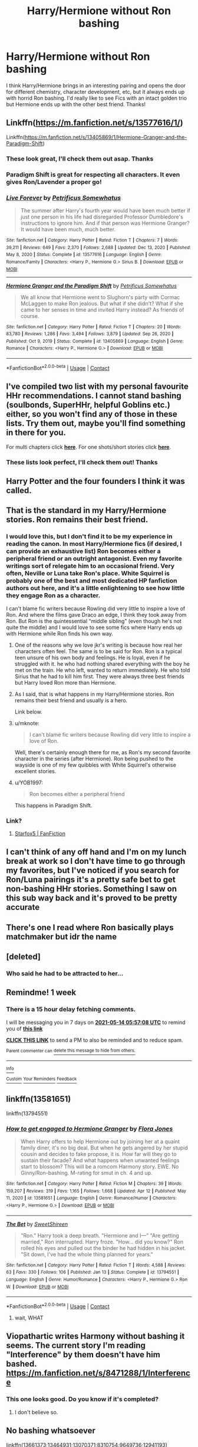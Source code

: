 #+TITLE: Harry/Hermione without Ron bashing

* Harry/Hermione without Ron bashing
:PROPERTIES:
:Author: lulushcaanteater
:Score: 166
:DateUnix: 1620358544.0
:DateShort: 2021-May-07
:FlairText: Request
:END:
I think Harry/Hermione brings in an interesting pairing and opens the door for different chemistry, character development, etc, but it always ends up with horrid Ron bashing. I'd really like to see Fics with an intact golden trio but Hermione ends up with the other best friend. Thanks!


** Linkffn([[https://m.fanfiction.net/s/13577616/1/]])

Linkffn([[https://m.fanfiction.net/s/13405869/1/Hermione-Granger-and-the-Paradigm-Shift]])
:PROPERTIES:
:Author: ElaineofAstolat
:Score: 18
:DateUnix: 1620362060.0
:DateShort: 2021-May-07
:END:

*** These look great, I'll check them out asap. Thanks
:PROPERTIES:
:Author: lulushcaanteater
:Score: 4
:DateUnix: 1620363455.0
:DateShort: 2021-May-07
:END:


*** Paradigm Shift is great for respecting all characters. It even gives Ron/Lavender a proper go!
:PROPERTIES:
:Author: thrawnca
:Score: 5
:DateUnix: 1620375659.0
:DateShort: 2021-May-07
:END:


*** [[https://www.fanfiction.net/s/13577616/1/][*/Live Forever/*]] by [[https://www.fanfiction.net/u/11491751/Petrificus-Somewhatus][/Petrificus Somewhatus/]]

#+begin_quote
  The summer after Harry's fourth year would have been much better if just one person in his life had disregarded Professor Dumbledore's instructions to ignore him. And if that person was Hermione Granger? It would have been much, much better.
#+end_quote

^{/Site/:} ^{fanfiction.net} ^{*|*} ^{/Category/:} ^{Harry} ^{Potter} ^{*|*} ^{/Rated/:} ^{Fiction} ^{T} ^{*|*} ^{/Chapters/:} ^{7} ^{*|*} ^{/Words/:} ^{39,211} ^{*|*} ^{/Reviews/:} ^{649} ^{*|*} ^{/Favs/:} ^{2,370} ^{*|*} ^{/Follows/:} ^{2,688} ^{*|*} ^{/Updated/:} ^{Dec} ^{13,} ^{2020} ^{*|*} ^{/Published/:} ^{May} ^{8,} ^{2020} ^{*|*} ^{/Status/:} ^{Complete} ^{*|*} ^{/id/:} ^{13577616} ^{*|*} ^{/Language/:} ^{English} ^{*|*} ^{/Genre/:} ^{Romance/Family} ^{*|*} ^{/Characters/:} ^{<Harry} ^{P.,} ^{Hermione} ^{G.>} ^{Sirius} ^{B.} ^{*|*} ^{/Download/:} ^{[[http://www.ff2ebook.com/old/ffn-bot/index.php?id=13577616&source=ff&filetype=epub][EPUB]]} ^{or} ^{[[http://www.ff2ebook.com/old/ffn-bot/index.php?id=13577616&source=ff&filetype=mobi][MOBI]]}

--------------

[[https://www.fanfiction.net/s/13405869/1/][*/Hermione Granger and the Paradigm Shift/*]] by [[https://www.fanfiction.net/u/11491751/Petrificus-Somewhatus][/Petrificus Somewhatus/]]

#+begin_quote
  We all know that Hermione went to Slughorn's party with Cormac McLaggen to make Ron jealous. But what if she didn't? What if she came to her senses in time and invited Harry instead? As friends of course.
#+end_quote

^{/Site/:} ^{fanfiction.net} ^{*|*} ^{/Category/:} ^{Harry} ^{Potter} ^{*|*} ^{/Rated/:} ^{Fiction} ^{T} ^{*|*} ^{/Chapters/:} ^{20} ^{*|*} ^{/Words/:} ^{83,780} ^{*|*} ^{/Reviews/:} ^{1,286} ^{*|*} ^{/Favs/:} ^{3,494} ^{*|*} ^{/Follows/:} ^{3,879} ^{*|*} ^{/Updated/:} ^{Sep} ^{26,} ^{2020} ^{*|*} ^{/Published/:} ^{Oct} ^{9,} ^{2019} ^{*|*} ^{/Status/:} ^{Complete} ^{*|*} ^{/id/:} ^{13405869} ^{*|*} ^{/Language/:} ^{English} ^{*|*} ^{/Genre/:} ^{Romance} ^{*|*} ^{/Characters/:} ^{<Harry} ^{P.,} ^{Hermione} ^{G.>} ^{*|*} ^{/Download/:} ^{[[http://www.ff2ebook.com/old/ffn-bot/index.php?id=13405869&source=ff&filetype=epub][EPUB]]} ^{or} ^{[[http://www.ff2ebook.com/old/ffn-bot/index.php?id=13405869&source=ff&filetype=mobi][MOBI]]}

--------------

*FanfictionBot*^{2.0.0-beta} | [[https://github.com/FanfictionBot/reddit-ffn-bot/wiki/Usage][Usage]] | [[https://www.reddit.com/message/compose?to=tusing][Contact]]
:PROPERTIES:
:Author: FanfictionBot
:Score: 9
:DateUnix: 1620362083.0
:DateShort: 2021-May-07
:END:


** I've compiled two list with my personal favourite HHr recommendations. I cannot stand bashing (soulbonds, SuperHHr, helpful Goblins etc.) either, so you won't find any of those in these lists. Try them out, maybe you'll find something in there for you.

For multi chapters click [[https://docs.google.com/document/d/1juV1sSMBpPdab-FgoAntz4XxOOg8gpM5nL-GZlrjrHo/edit?usp=sharing][*here*]]. For one shots/short stories click [[https://docs.google.com/document/d/11EkWs8qXJPU_if2D2Cn9yRnCAjqUsf5p-lE_Y_GXUIc/edit?usp=sharing][*here*]].
:PROPERTIES:
:Author: darkus1414
:Score: 17
:DateUnix: 1620370795.0
:DateShort: 2021-May-07
:END:

*** These lists look perfect, I'll check them out! Thanks
:PROPERTIES:
:Author: lulushcaanteater
:Score: 3
:DateUnix: 1620371262.0
:DateShort: 2021-May-07
:END:


** Harry Potter and the four founders I think it was called.
:PROPERTIES:
:Author: FireflyArc
:Score: 10
:DateUnix: 1620361659.0
:DateShort: 2021-May-07
:END:


** That is the standard in my Harry/Hermione stories. Ron remains their best friend.
:PROPERTIES:
:Author: Starfox5
:Score: 42
:DateUnix: 1620362523.0
:DateShort: 2021-May-07
:END:

*** I would love this, but I don't find it to be my experience in reading the canon. In most Harry/Hermione fics (if desired, I can provide an exhaustive list) Ron becomes either a peripheral friend or an outright antagonist. Even my favorite writings sort of relegate him to an occasional friend. Very often, Neville or Luna take Ron's place. White Squirrel is probably one of the best and most dedicated HP fanfiction authors out here, and it's a little enlightening to see how little they engage Ron as a character.

I can't blame fic writers because Rowling did very little to inspire a love of Ron. And where the films gave Draco an edge, I think they took away from Ron. But Ron is the quintessential “middle sibling” (even though he's not quite the middle) and I would love to see some fics where Harry ends up with Hermione while Ron finds his own way.
:PROPERTIES:
:Author: trouble_tree
:Score: 24
:DateUnix: 1620365777.0
:DateShort: 2021-May-07
:END:

**** One of the reasons why we love jkr's writing is because how real her characters often feel. The same is to be said for Ron. Ron is a typical teen unsure of his own body and feelings. He is loyal, even if he struggled with it. he who had nothing shared everything with the boy he met on the train. He who left, wanted to return immediately. He who told Sirius that he had to kill him first. They were always three best friends but Harry loved Ron more than Hermione.
:PROPERTIES:
:Author: textposts_only
:Score: 10
:DateUnix: 1620377456.0
:DateShort: 2021-May-07
:END:


**** As I said, that is what happens in my Harry/Hermione stories. Ron remains their best friend and usually is a hero.

Link below.
:PROPERTIES:
:Author: Starfox5
:Score: 9
:DateUnix: 1620374199.0
:DateShort: 2021-May-07
:END:


**** u/mknote:
#+begin_quote
  I can't blame fic writers because Rowling did very little to inspire a love of Ron.
#+end_quote

Well, there's certainly enough there for me, as Ron's my second favorite character in the series (after Hermione). Ron being pushed to the wayside is one of my few quibbles with White Squirrel's otherwise excellent stories.
:PROPERTIES:
:Author: mknote
:Score: 2
:DateUnix: 1620426272.0
:DateShort: 2021-May-08
:END:


**** u/YOB1997:
#+begin_quote
  Ron becomes either a peripheral friend
#+end_quote

This happens in Paradigm Shift.
:PROPERTIES:
:Author: YOB1997
:Score: 1
:DateUnix: 1620394729.0
:DateShort: 2021-May-07
:END:


*** Link?
:PROPERTIES:
:Author: gnitiwrdrawkcab
:Score: 3
:DateUnix: 1620366972.0
:DateShort: 2021-May-07
:END:

**** [[https://www.fanfiction.net/u/2548648/Starfox5][Starfox5 | FanFiction]]
:PROPERTIES:
:Author: iapplexmax
:Score: 8
:DateUnix: 1620369847.0
:DateShort: 2021-May-07
:END:


** I can't think of any off hand and I'm on my lunch break at work so I don't have time to go through my favorites, but I've noticed if you search for Ron/Luna pairings it's a pretty safe bet to get non-bashing HHr stories. Something I saw on this sub way back and it's proved to be pretty accurate
:PROPERTIES:
:Author: Impulse92
:Score: 21
:DateUnix: 1620365602.0
:DateShort: 2021-May-07
:END:


** There's one I read where Ron basically plays matchmaker but idr the name
:PROPERTIES:
:Author: GravityMyGuy
:Score: 2
:DateUnix: 1620366125.0
:DateShort: 2021-May-07
:END:


** [deleted]
:PROPERTIES:
:Score: 1
:DateUnix: 1620363185.0
:DateShort: 2021-May-07
:END:

*** Who said he had to be attracted to her...
:PROPERTIES:
:Author: lulushcaanteater
:Score: 3
:DateUnix: 1620363497.0
:DateShort: 2021-May-07
:END:


** Remindme! 1 week
:PROPERTIES:
:Author: SugondeseAmbassador
:Score: 1
:DateUnix: 1620367028.0
:DateShort: 2021-May-07
:END:

*** There is a 15 hour delay fetching comments.

I will be messaging you in 7 days on [[http://www.wolframalpha.com/input/?i=2021-05-14%2005:57:08%20UTC%20To%20Local%20Time][*2021-05-14 05:57:08 UTC*]] to remind you of [[https://www.reddit.com/r/HPfanfiction/comments/n6pe6h/harryhermione_without_ron_bashing/gx8scpi/?context=3][*this link*]]

[[https://www.reddit.com/message/compose/?to=RemindMeBot&subject=Reminder&message=%5Bhttps%3A%2F%2Fwww.reddit.com%2Fr%2FHPfanfiction%2Fcomments%2Fn6pe6h%2Fharryhermione_without_ron_bashing%2Fgx8scpi%2F%5D%0A%0ARemindMe%21%202021-05-14%2005%3A57%3A08%20UTC][*CLICK THIS LINK*]] to send a PM to also be reminded and to reduce spam.

^{Parent commenter can} [[https://www.reddit.com/message/compose/?to=RemindMeBot&subject=Delete%20Comment&message=Delete%21%20n6pe6h][^{delete this message to hide from others.}]]

--------------

[[https://www.reddit.com/r/RemindMeBot/comments/e1bko7/remindmebot_info_v21/][^{Info}]]

[[https://www.reddit.com/message/compose/?to=RemindMeBot&subject=Reminder&message=%5BLink%20or%20message%20inside%20square%20brackets%5D%0A%0ARemindMe%21%20Time%20period%20here][^{Custom}]]
[[https://www.reddit.com/message/compose/?to=RemindMeBot&subject=List%20Of%20Reminders&message=MyReminders%21][^{Your Reminders}]]
[[https://www.reddit.com/message/compose/?to=Watchful1&subject=RemindMeBot%20Feedback][^{Feedback}]]
:PROPERTIES:
:Author: RemindMeBot
:Score: 1
:DateUnix: 1620422356.0
:DateShort: 2021-May-08
:END:


** linkffn(13581651)

linkffn(13794551)
:PROPERTIES:
:Author: u-useless
:Score: 1
:DateUnix: 1620369665.0
:DateShort: 2021-May-07
:END:

*** [[https://www.fanfiction.net/s/13581651/1/][*/How to get engaged to Hermione Granger/*]] by [[https://www.fanfiction.net/u/2496479/Flora-Jones][/Flora Jones/]]

#+begin_quote
  When Harry offers to help Hermione out by joining her at a quaint family diner, it's no big deal. But when he gets angered by her stupid cousin and decides to fake propose, it is. How far will they go to sustain their facade? And what happens when unwanted feelings start to blossom? This will be a romcom Harmony story. EWE. No Ginny/Ron-bashing. M-rating for smut in ch. 4 and up.
#+end_quote

^{/Site/:} ^{fanfiction.net} ^{*|*} ^{/Category/:} ^{Harry} ^{Potter} ^{*|*} ^{/Rated/:} ^{Fiction} ^{M} ^{*|*} ^{/Chapters/:} ^{39} ^{*|*} ^{/Words/:} ^{159,207} ^{*|*} ^{/Reviews/:} ^{319} ^{*|*} ^{/Favs/:} ^{1,165} ^{*|*} ^{/Follows/:} ^{1,668} ^{*|*} ^{/Updated/:} ^{Apr} ^{12} ^{*|*} ^{/Published/:} ^{May} ^{11,} ^{2020} ^{*|*} ^{/id/:} ^{13581651} ^{*|*} ^{/Language/:} ^{English} ^{*|*} ^{/Genre/:} ^{Romance/Humor} ^{*|*} ^{/Characters/:} ^{<Harry} ^{P.,} ^{Hermione} ^{G.>} ^{*|*} ^{/Download/:} ^{[[http://www.ff2ebook.com/old/ffn-bot/index.php?id=13581651&source=ff&filetype=epub][EPUB]]} ^{or} ^{[[http://www.ff2ebook.com/old/ffn-bot/index.php?id=13581651&source=ff&filetype=mobi][MOBI]]}

--------------

[[https://www.fanfiction.net/s/13794551/1/][*/The Bet/*]] by [[https://www.fanfiction.net/u/3714792/SweetShireen][/SweetShireen/]]

#+begin_quote
  "Ron." Harry took a deep breath. "Hermione and I---" "Are getting married," Ron interrupted. Harry froze. "How... did you know?" Ron rolled his eyes and pulled out the binder he had hidden in his jacket. "Sit down, I've had the whole thing planned for years."
#+end_quote

^{/Site/:} ^{fanfiction.net} ^{*|*} ^{/Category/:} ^{Harry} ^{Potter} ^{*|*} ^{/Rated/:} ^{Fiction} ^{T} ^{*|*} ^{/Words/:} ^{4,588} ^{*|*} ^{/Reviews/:} ^{63} ^{*|*} ^{/Favs/:} ^{330} ^{*|*} ^{/Follows/:} ^{106} ^{*|*} ^{/Published/:} ^{Jan} ^{13} ^{*|*} ^{/Status/:} ^{Complete} ^{*|*} ^{/id/:} ^{13794551} ^{*|*} ^{/Language/:} ^{English} ^{*|*} ^{/Genre/:} ^{Humor/Romance} ^{*|*} ^{/Characters/:} ^{<Harry} ^{P.,} ^{Hermione} ^{G.>} ^{Ron} ^{W.} ^{*|*} ^{/Download/:} ^{[[http://www.ff2ebook.com/old/ffn-bot/index.php?id=13794551&source=ff&filetype=epub][EPUB]]} ^{or} ^{[[http://www.ff2ebook.com/old/ffn-bot/index.php?id=13794551&source=ff&filetype=mobi][MOBI]]}

--------------

*FanfictionBot*^{2.0.0-beta} | [[https://github.com/FanfictionBot/reddit-ffn-bot/wiki/Usage][Usage]] | [[https://www.reddit.com/message/compose?to=tusing][Contact]]
:PROPERTIES:
:Author: FanfictionBot
:Score: 7
:DateUnix: 1620369686.0
:DateShort: 2021-May-07
:END:

**** wait, WHAT
:PROPERTIES:
:Author: LAZARfoos
:Score: 1
:DateUnix: 1620751229.0
:DateShort: 2021-May-11
:END:


** Viopathartic writes Harmony without bashing it seems. The current story I'm reading "Interference" by them doesn't have him bashed. [[https://m.fanfiction.net/s/8471288/1/Interference]]
:PROPERTIES:
:Author: SwishWishes
:Score: 1
:DateUnix: 1620380622.0
:DateShort: 2021-May-07
:END:

*** This one looks good. Do you know if it's completed?
:PROPERTIES:
:Author: lulushcaanteater
:Score: 1
:DateUnix: 1620397418.0
:DateShort: 2021-May-07
:END:

**** I don't believe so.
:PROPERTIES:
:Author: SwishWishes
:Score: 1
:DateUnix: 1620397521.0
:DateShort: 2021-May-07
:END:


** No bashing whatsoever

linkffn(13661373;13464931;13070371;8310754;9649736;12941193)
:PROPERTIES:
:Author: Whats_Up_Doc1
:Score: 1
:DateUnix: 1620397224.0
:DateShort: 2021-May-07
:END:

*** [[https://www.fanfiction.net/s/13661373/1/][*/Sing a Requiem/*]] by [[https://www.fanfiction.net/u/6820579/continuedinterests][/continuedinterests/]]

#+begin_quote
  Harry is a Horcrux, isn't he? Don't be silly. What a strange thought to have. Anyway. Anyway. During 6th year, Hermione has a realization that Harry is a Horcrux while doing some homework in the library. Things spiral out from there.
#+end_quote

^{/Site/:} ^{fanfiction.net} ^{*|*} ^{/Category/:} ^{Harry} ^{Potter} ^{*|*} ^{/Rated/:} ^{Fiction} ^{T} ^{*|*} ^{/Chapters/:} ^{23} ^{*|*} ^{/Words/:} ^{74,764} ^{*|*} ^{/Reviews/:} ^{172} ^{*|*} ^{/Favs/:} ^{308} ^{*|*} ^{/Follows/:} ^{364} ^{*|*} ^{/Updated/:} ^{Nov} ^{2,} ^{2020} ^{*|*} ^{/Published/:} ^{Aug} ^{3,} ^{2020} ^{*|*} ^{/Status/:} ^{Complete} ^{*|*} ^{/id/:} ^{13661373} ^{*|*} ^{/Language/:} ^{English} ^{*|*} ^{/Genre/:} ^{Friendship/Romance} ^{*|*} ^{/Characters/:} ^{<Harry} ^{P.,} ^{Hermione} ^{G.>} ^{Ron} ^{W.} ^{*|*} ^{/Download/:} ^{[[http://www.ff2ebook.com/old/ffn-bot/index.php?id=13661373&source=ff&filetype=epub][EPUB]]} ^{or} ^{[[http://www.ff2ebook.com/old/ffn-bot/index.php?id=13661373&source=ff&filetype=mobi][MOBI]]}

--------------

[[https://www.fanfiction.net/s/13464931/1/][*/If You Get There Before I Do/*]] by [[https://www.fanfiction.net/u/6820579/continuedinterests][/continuedinterests/]]

#+begin_quote
  Just what the world needs, another Harry and Hermione fall in love in The Tent fic! Hopefully, however, in this one we'll see natural progression, a lot of heart, and no bashing.
#+end_quote

^{/Site/:} ^{fanfiction.net} ^{*|*} ^{/Category/:} ^{Harry} ^{Potter} ^{*|*} ^{/Rated/:} ^{Fiction} ^{T} ^{*|*} ^{/Chapters/:} ^{12} ^{*|*} ^{/Words/:} ^{52,332} ^{*|*} ^{/Reviews/:} ^{138} ^{*|*} ^{/Favs/:} ^{322} ^{*|*} ^{/Follows/:} ^{308} ^{*|*} ^{/Updated/:} ^{Apr} ^{4,} ^{2020} ^{*|*} ^{/Published/:} ^{Dec} ^{30,} ^{2019} ^{*|*} ^{/Status/:} ^{Complete} ^{*|*} ^{/id/:} ^{13464931} ^{*|*} ^{/Language/:} ^{English} ^{*|*} ^{/Genre/:} ^{Friendship/Romance} ^{*|*} ^{/Characters/:} ^{Harry} ^{P.,} ^{Hermione} ^{G.} ^{*|*} ^{/Download/:} ^{[[http://www.ff2ebook.com/old/ffn-bot/index.php?id=13464931&source=ff&filetype=epub][EPUB]]} ^{or} ^{[[http://www.ff2ebook.com/old/ffn-bot/index.php?id=13464931&source=ff&filetype=mobi][MOBI]]}

--------------

[[https://www.fanfiction.net/s/13070371/1/][*/In Plain Sight/*]] by [[https://www.fanfiction.net/u/6392196/RiverWriter][/RiverWriter/]]

#+begin_quote
  Hermione is on holiday celebrating her best friend's birthday. It was just supposed to be a fun week away, but an alcohol fueled confession has her reconsidering what's been right in front of her since she was eleven years old.
#+end_quote

^{/Site/:} ^{fanfiction.net} ^{*|*} ^{/Category/:} ^{Harry} ^{Potter} ^{*|*} ^{/Rated/:} ^{Fiction} ^{M} ^{*|*} ^{/Chapters/:} ^{4} ^{*|*} ^{/Words/:} ^{28,258} ^{*|*} ^{/Reviews/:} ^{242} ^{*|*} ^{/Favs/:} ^{1,121} ^{*|*} ^{/Follows/:} ^{554} ^{*|*} ^{/Updated/:} ^{Jan} ^{2,} ^{2019} ^{*|*} ^{/Published/:} ^{Sep} ^{20,} ^{2018} ^{*|*} ^{/Status/:} ^{Complete} ^{*|*} ^{/id/:} ^{13070371} ^{*|*} ^{/Language/:} ^{English} ^{*|*} ^{/Genre/:} ^{Romance} ^{*|*} ^{/Characters/:} ^{<Harry} ^{P.,} ^{Hermione} ^{G.>} ^{*|*} ^{/Download/:} ^{[[http://www.ff2ebook.com/old/ffn-bot/index.php?id=13070371&source=ff&filetype=epub][EPUB]]} ^{or} ^{[[http://www.ff2ebook.com/old/ffn-bot/index.php?id=13070371&source=ff&filetype=mobi][MOBI]]}

--------------

[[https://www.fanfiction.net/s/8310754/1/][*/Time Heals/*]] by [[https://www.fanfiction.net/u/991887/anthfan][/anthfan/]]

#+begin_quote
  Hermione deals with the ramifications of her scar in the year following the final battle
#+end_quote

^{/Site/:} ^{fanfiction.net} ^{*|*} ^{/Category/:} ^{Harry} ^{Potter} ^{*|*} ^{/Rated/:} ^{Fiction} ^{T} ^{*|*} ^{/Chapters/:} ^{4} ^{*|*} ^{/Words/:} ^{21,280} ^{*|*} ^{/Reviews/:} ^{77} ^{*|*} ^{/Favs/:} ^{419} ^{*|*} ^{/Follows/:} ^{107} ^{*|*} ^{/Updated/:} ^{Jul} ^{15,} ^{2012} ^{*|*} ^{/Published/:} ^{Jul} ^{12,} ^{2012} ^{*|*} ^{/Status/:} ^{Complete} ^{*|*} ^{/id/:} ^{8310754} ^{*|*} ^{/Language/:} ^{English} ^{*|*} ^{/Genre/:} ^{Angst/Drama} ^{*|*} ^{/Characters/:} ^{Harry} ^{P.,} ^{Hermione} ^{G.} ^{*|*} ^{/Download/:} ^{[[http://www.ff2ebook.com/old/ffn-bot/index.php?id=8310754&source=ff&filetype=epub][EPUB]]} ^{or} ^{[[http://www.ff2ebook.com/old/ffn-bot/index.php?id=8310754&source=ff&filetype=mobi][MOBI]]}

--------------

[[https://www.fanfiction.net/s/9649736/1/][*/Thresholds/*]] by [[https://www.fanfiction.net/u/2918348/Stanrick][/Stanrick/]]

#+begin_quote
  Most people tend to assume they'll wake up exactly where they fall asleep, and usually they have good reason to do so. For someone, however, even that simple certainty stops being a given one strange night, when quite surprisingly he does in fact not wake up where he fell asleep. And that is only the beginning of what will be one most unusual week in the life of Harry Potter.
#+end_quote

^{/Site/:} ^{fanfiction.net} ^{*|*} ^{/Category/:} ^{Harry} ^{Potter} ^{*|*} ^{/Rated/:} ^{Fiction} ^{T} ^{*|*} ^{/Chapters/:} ^{10} ^{*|*} ^{/Words/:} ^{86,184} ^{*|*} ^{/Reviews/:} ^{433} ^{*|*} ^{/Favs/:} ^{1,586} ^{*|*} ^{/Follows/:} ^{572} ^{*|*} ^{/Updated/:} ^{Sep} ^{10,} ^{2013} ^{*|*} ^{/Published/:} ^{Sep} ^{1,} ^{2013} ^{*|*} ^{/Status/:} ^{Complete} ^{*|*} ^{/id/:} ^{9649736} ^{*|*} ^{/Language/:} ^{English} ^{*|*} ^{/Genre/:} ^{Romance/Humor} ^{*|*} ^{/Characters/:} ^{<Harry} ^{P.,} ^{Hermione} ^{G.>} ^{Ron} ^{W.} ^{*|*} ^{/Download/:} ^{[[http://www.ff2ebook.com/old/ffn-bot/index.php?id=9649736&source=ff&filetype=epub][EPUB]]} ^{or} ^{[[http://www.ff2ebook.com/old/ffn-bot/index.php?id=9649736&source=ff&filetype=mobi][MOBI]]}

--------------

[[https://www.fanfiction.net/s/12941193/1/][*/Years From Now/*]] by [[https://www.fanfiction.net/u/72819/AngelinaWeasley1][/AngelinaWeasley1/]]

#+begin_quote
  Hermione is the most important person in Harry's life and he is ready to take the next step with her, but he was not anticipating all of the tiny steps along the way.
#+end_quote

^{/Site/:} ^{fanfiction.net} ^{*|*} ^{/Category/:} ^{Harry} ^{Potter} ^{*|*} ^{/Rated/:} ^{Fiction} ^{M} ^{*|*} ^{/Chapters/:} ^{28} ^{*|*} ^{/Words/:} ^{165,560} ^{*|*} ^{/Reviews/:} ^{106} ^{*|*} ^{/Favs/:} ^{443} ^{*|*} ^{/Follows/:} ^{575} ^{*|*} ^{/Updated/:} ^{Apr} ^{16} ^{*|*} ^{/Published/:} ^{May} ^{19,} ^{2018} ^{*|*} ^{/Status/:} ^{Complete} ^{*|*} ^{/id/:} ^{12941193} ^{*|*} ^{/Language/:} ^{English} ^{*|*} ^{/Characters/:} ^{<Harry} ^{P.,} ^{Hermione} ^{G.>} ^{<Ron} ^{W.,} ^{Luna} ^{L.>} ^{*|*} ^{/Download/:} ^{[[http://www.ff2ebook.com/old/ffn-bot/index.php?id=12941193&source=ff&filetype=epub][EPUB]]} ^{or} ^{[[http://www.ff2ebook.com/old/ffn-bot/index.php?id=12941193&source=ff&filetype=mobi][MOBI]]}

--------------

*FanfictionBot*^{2.0.0-beta} | [[https://github.com/FanfictionBot/reddit-ffn-bot/wiki/Usage][Usage]] | [[https://www.reddit.com/message/compose?to=tusing][Contact]]
:PROPERTIES:
:Author: FanfictionBot
:Score: 2
:DateUnix: 1620397268.0
:DateShort: 2021-May-07
:END:


*** Interesting premise, I'll check this one out. Thanks!
:PROPERTIES:
:Author: lulushcaanteater
:Score: 1
:DateUnix: 1620397334.0
:DateShort: 2021-May-07
:END:


** Back in the days of Portkey.org there were plenty where Ron and Hermione would give it a shot, notice they don't work and then Hermione move on to Harry.
:PROPERTIES:
:Author: I_love_DPs
:Score: 1
:DateUnix: 1620415901.0
:DateShort: 2021-May-08
:END:


** Linkffn marauder's plan by catsarecool
:PROPERTIES:
:Author: Illustrious_Act3053
:Score: 1
:DateUnix: 1620444976.0
:DateShort: 2021-May-08
:END:

*** linkffn(marauder's plan by cats are cool)
:PROPERTIES:
:Author: LAZARfoos
:Score: 2
:DateUnix: 1621013663.0
:DateShort: 2021-May-14
:END:

**** [[https://www.fanfiction.net/s/8045114/1/][*/A Marauder's Plan/*]] by [[https://www.fanfiction.net/u/3926884/CatsAreCool][/CatsAreCool/]]

#+begin_quote
  Sirius decides to stay in England after escaping Hogwarts and makes protecting Harry his priority. AU GOF.
#+end_quote

^{/Site/:} ^{fanfiction.net} ^{*|*} ^{/Category/:} ^{Harry} ^{Potter} ^{*|*} ^{/Rated/:} ^{Fiction} ^{T} ^{*|*} ^{/Chapters/:} ^{87} ^{*|*} ^{/Words/:} ^{893,787} ^{*|*} ^{/Reviews/:} ^{11,791} ^{*|*} ^{/Favs/:} ^{19,018} ^{*|*} ^{/Follows/:} ^{13,057} ^{*|*} ^{/Updated/:} ^{Jun} ^{13,} ^{2016} ^{*|*} ^{/Published/:} ^{Apr} ^{21,} ^{2012} ^{*|*} ^{/Status/:} ^{Complete} ^{*|*} ^{/id/:} ^{8045114} ^{*|*} ^{/Language/:} ^{English} ^{*|*} ^{/Genre/:} ^{Family/Drama} ^{*|*} ^{/Characters/:} ^{Harry} ^{P.,} ^{Sirius} ^{B.} ^{*|*} ^{/Download/:} ^{[[http://www.ff2ebook.com/old/ffn-bot/index.php?id=8045114&source=ff&filetype=epub][EPUB]]} ^{or} ^{[[http://www.ff2ebook.com/old/ffn-bot/index.php?id=8045114&source=ff&filetype=mobi][MOBI]]}

--------------

*FanfictionBot*^{2.0.0-beta} | [[https://github.com/FanfictionBot/reddit-ffn-bot/wiki/Usage][Usage]] | [[https://www.reddit.com/message/compose?to=tusing][Contact]]
:PROPERTIES:
:Author: FanfictionBot
:Score: 1
:DateUnix: 1621013690.0
:DateShort: 2021-May-14
:END:
